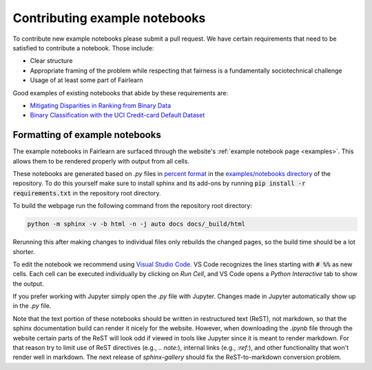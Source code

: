 .. _contributing_example_notebooks:

Contributing example notebooks
------------------------------

To contribute new example notebooks please submit a pull request. We have
certain requirements that need to be satisfied to contribute a notebook. Those
include:

* Clear structure
* Appropriate framing of the problem while respecting that fairness is a
  fundamentally sociotechnical challenge
* Usage of at least some part of Fairlearn

Good examples of existing notebooks that abide by these requirements are:

* `Mitigating Disparities in Ranking from Binary Data <https://github.com/fairlearn/fairlearn/blob/master/notebooks/Mitigating%20Disparities%20in%20Ranking%20from%20Binary%20Data.ipynb>`_
* `Binary Classification with the UCI Credit-card Default Dataset <https://github.com/fairlearn/fairlearn/blob/master/notebooks/Binary%20Classification%20with%20the%20UCI%20Credit-card%20Default%20Dataset.ipynb>`_

Formatting of example notebooks
^^^^^^^^^^^^^^^^^^^^^^^^^^^^^^^

The example notebooks in Fairlearn are surfaced through the website's
:ref:`example notebook page <examples>`.
This allows them to be rendered properly with output from all cells.

.. note:

    Rendering the Fairlearn dashboard is still an outstanding issue.

These notebooks are generated based on `.py` files in
`percent format <https://jupytext.readthedocs.io/en/latest/formats.html#the-percent-format>`_
in the
`examples/notebooks directory <https://github.com/fairlearn/fairlearn/tree/master/examples/notebooks>`_
of the repository. To do this yourself make sure to install sphinx and its
add-ons by running :code:`pip install -r requirements.txt` in the repository
root directory.

To build the webpage run the following command from the repository root
directory:

.. code::

    python -m sphinx -v -b html -n -j auto docs docs/_build/html

Rerunning this after making changes to individual files only rebuilds the
changed pages, so the build time should be a lot shorter.

To edit the notebook we recommend using 
`Visual Studio Code <https://code.visualstudio.com/docs/python/jupyter-support>`_.
VS Code recognizes the lines starting with :code:`# %%` as new cells.
Each cell can be executed individually by clicking on *Run Cell*, and VS Code
opens a *Python Interactive* tab to show the output.

.. image:: ../_static/images/vscode-jupyter.png

If you prefer working with Jupyter simply open the `.py` file with Jupyter.
Changes made in Jupyter automatically show up in the `.py` file.

.. note:

    The Fairlearn dashboard does not render in VS Code yet.
    Jupyter will be required for examples that use the dashboard.

Note that the text portion of these notebooks should be written in
restructured text (ReST), not markdown, so that the sphinx documentation build
can render it nicely for the website. However, when downloading the `.ipynb`
file through the website certain parts of the ReST will look odd if viewed in
tools like Jupyter since it is meant to render markdown. For that reason try
to limit use of ReST directives (e.g., `.. note:`), internal links
(e.g., `:ref:`), and other functionality that won't render well in markdown.
The next release of `sphinx-gallery` should fix the ReST-to-markdown
conversion problem.
